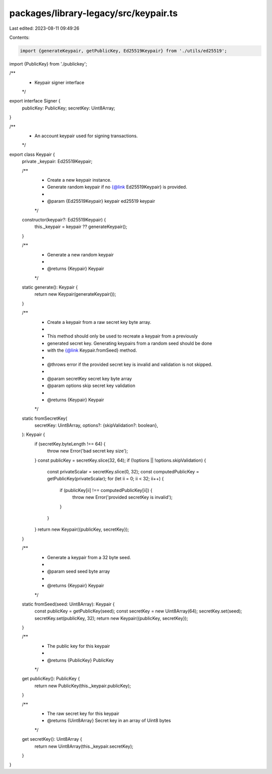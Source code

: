 packages/library-legacy/src/keypair.ts
======================================

Last edited: 2023-08-11 09:49:26

Contents:

.. code-block:: ts

    import {generateKeypair, getPublicKey, Ed25519Keypair} from './utils/ed25519';
import {PublicKey} from './publickey';

/**
 * Keypair signer interface
 */
export interface Signer {
  publicKey: PublicKey;
  secretKey: Uint8Array;
}

/**
 * An account keypair used for signing transactions.
 */
export class Keypair {
  private _keypair: Ed25519Keypair;

  /**
   * Create a new keypair instance.
   * Generate random keypair if no {@link Ed25519Keypair} is provided.
   *
   * @param {Ed25519Keypair} keypair ed25519 keypair
   */
  constructor(keypair?: Ed25519Keypair) {
    this._keypair = keypair ?? generateKeypair();
  }

  /**
   * Generate a new random keypair
   *
   * @returns {Keypair} Keypair
   */
  static generate(): Keypair {
    return new Keypair(generateKeypair());
  }

  /**
   * Create a keypair from a raw secret key byte array.
   *
   * This method should only be used to recreate a keypair from a previously
   * generated secret key. Generating keypairs from a random seed should be done
   * with the {@link Keypair.fromSeed} method.
   *
   * @throws error if the provided secret key is invalid and validation is not skipped.
   *
   * @param secretKey secret key byte array
   * @param options skip secret key validation
   *
   * @returns {Keypair} Keypair
   */
  static fromSecretKey(
    secretKey: Uint8Array,
    options?: {skipValidation?: boolean},
  ): Keypair {
    if (secretKey.byteLength !== 64) {
      throw new Error('bad secret key size');
    }
    const publicKey = secretKey.slice(32, 64);
    if (!options || !options.skipValidation) {
      const privateScalar = secretKey.slice(0, 32);
      const computedPublicKey = getPublicKey(privateScalar);
      for (let ii = 0; ii < 32; ii++) {
        if (publicKey[ii] !== computedPublicKey[ii]) {
          throw new Error('provided secretKey is invalid');
        }
      }
    }
    return new Keypair({publicKey, secretKey});
  }

  /**
   * Generate a keypair from a 32 byte seed.
   *
   * @param seed seed byte array
   *
   * @returns {Keypair} Keypair
   */
  static fromSeed(seed: Uint8Array): Keypair {
    const publicKey = getPublicKey(seed);
    const secretKey = new Uint8Array(64);
    secretKey.set(seed);
    secretKey.set(publicKey, 32);
    return new Keypair({publicKey, secretKey});
  }

  /**
   * The public key for this keypair
   *
   * @returns {PublicKey} PublicKey
   */
  get publicKey(): PublicKey {
    return new PublicKey(this._keypair.publicKey);
  }

  /**
   * The raw secret key for this keypair
   * @returns {Uint8Array} Secret key in an array of Uint8 bytes
   */
  get secretKey(): Uint8Array {
    return new Uint8Array(this._keypair.secretKey);
  }
}


